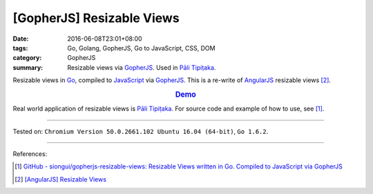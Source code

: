 [GopherJS] Resizable Views
##########################

:date: 2016-06-08T23:01+08:00
:tags: Go, Golang, GopherJS, Go to JavaScript, CSS, DOM
:category: GopherJS
:summary: Resizable views via GopherJS_. Used in `Pāli Tipiṭaka`_.


Resizable views in Go_, compiled to JavaScript_ via GopherJS_.
This is a re-write of AngularJS_ resizable views [2]_.

.. rubric:: `Demo <https://siongui.github.io/gopherjs-resizable-views/>`_
   :class: align-center

Real world application of resizable views is `Pāli Tipiṭaka`_.
For source code and example of how to use, see [1]_.

----

Tested on: ``Chromium Version 50.0.2661.102 Ubuntu 16.04 (64-bit)``, ``Go 1.6.2``.

----

References:

.. [1] `GitHub - siongui/gopherjs-resizable-views: Resizable Views written in Go. Compiled to JavaScript via GopherJS <https://github.com/siongui/gopherjs-resizable-views>`_

.. [2] `[AngularJS] Resizable Views <{filename}../../05/25/angularjs-resizable-views%en.rst>`_


.. _AngularJS: https://angularjs.org/
.. _Pāli Tipiṭaka: http://tipitaka.sutta.org/
.. _JavaScript: https://www.google.com/search?q=JavaScript
.. _Go: https://golang.org/
.. _GopherJS: https://github.com/gopherjs/gopherjs
